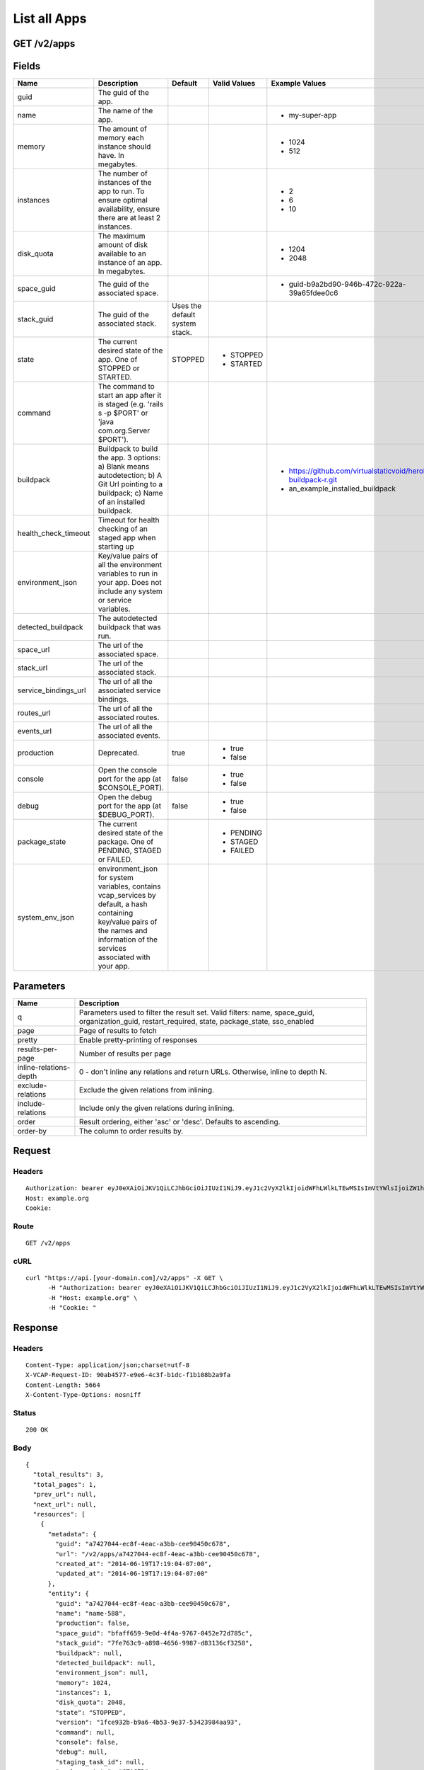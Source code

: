 
List all Apps
-------------


GET /v2/apps
~~~~~~~~~~~~


Fields
~~~~~~

.. cssclass:: fields table-striped table-bordered table-condensed


+----------------------+------------------------------------------------------------------------------------------------------------------------------------------------------------------------------------+--------------------------------+--------------+---------------------------------------------------------------+
| Name                 | Description                                                                                                                                                                        | Default                        | Valid Values | Example Values                                                |
|                      |                                                                                                                                                                                    |                                |              |                                                               |
+======================+====================================================================================================================================================================================+================================+==============+===============================================================+
| guid                 | The guid of the app.                                                                                                                                                               |                                |              |                                                               |
|                      |                                                                                                                                                                                    |                                |              |                                                               |
+----------------------+------------------------------------------------------------------------------------------------------------------------------------------------------------------------------------+--------------------------------+--------------+---------------------------------------------------------------+
| name                 | The name of the app.                                                                                                                                                               |                                |              | - my-super-app                                                |
|                      |                                                                                                                                                                                    |                                |              |                                                               |
+----------------------+------------------------------------------------------------------------------------------------------------------------------------------------------------------------------------+--------------------------------+--------------+---------------------------------------------------------------+
| memory               | The amount of memory each instance should have. In megabytes.                                                                                                                      |                                |              | - 1024                                                        |
|                      |                                                                                                                                                                                    |                                |              | - 512                                                         |
|                      |                                                                                                                                                                                    |                                |              |                                                               |
+----------------------+------------------------------------------------------------------------------------------------------------------------------------------------------------------------------------+--------------------------------+--------------+---------------------------------------------------------------+
| instances            | The number of instances of the app to run. To ensure optimal availability, ensure there are at least 2 instances.                                                                  |                                |              | - 2                                                           |
|                      |                                                                                                                                                                                    |                                |              | - 6                                                           |
|                      |                                                                                                                                                                                    |                                |              | - 10                                                          |
|                      |                                                                                                                                                                                    |                                |              |                                                               |
+----------------------+------------------------------------------------------------------------------------------------------------------------------------------------------------------------------------+--------------------------------+--------------+---------------------------------------------------------------+
| disk_quota           | The maximum amount of disk available to an instance of an app. In megabytes.                                                                                                       |                                |              | - 1204                                                        |
|                      |                                                                                                                                                                                    |                                |              | - 2048                                                        |
|                      |                                                                                                                                                                                    |                                |              |                                                               |
+----------------------+------------------------------------------------------------------------------------------------------------------------------------------------------------------------------------+--------------------------------+--------------+---------------------------------------------------------------+
| space_guid           | The guid of the associated space.                                                                                                                                                  |                                |              | - guid-b9a2bd90-946b-472c-922a-39a65fdee0c6                   |
|                      |                                                                                                                                                                                    |                                |              |                                                               |
+----------------------+------------------------------------------------------------------------------------------------------------------------------------------------------------------------------------+--------------------------------+--------------+---------------------------------------------------------------+
| stack_guid           | The guid of the associated stack.                                                                                                                                                  | Uses the default system stack. |              |                                                               |
|                      |                                                                                                                                                                                    |                                |              |                                                               |
+----------------------+------------------------------------------------------------------------------------------------------------------------------------------------------------------------------------+--------------------------------+--------------+---------------------------------------------------------------+
| state                | The current desired state of the app. One of STOPPED or STARTED.                                                                                                                   | STOPPED                        | - STOPPED    |                                                               |
|                      |                                                                                                                                                                                    |                                | - STARTED    |                                                               |
|                      |                                                                                                                                                                                    |                                |              |                                                               |
+----------------------+------------------------------------------------------------------------------------------------------------------------------------------------------------------------------------+--------------------------------+--------------+---------------------------------------------------------------+
| command              | The command to start an app after it is staged (e.g. 'rails s -p $PORT' or 'java com.org.Server $PORT').                                                                           |                                |              |                                                               |
|                      |                                                                                                                                                                                    |                                |              |                                                               |
+----------------------+------------------------------------------------------------------------------------------------------------------------------------------------------------------------------------+--------------------------------+--------------+---------------------------------------------------------------+
| buildpack            | Buildpack to build the app. 3 options: a) Blank means autodetection; b) A Git Url pointing to a buildpack; c) Name of an installed buildpack.                                      |                                |              | - https://github.com/virtualstaticvoid/heroku-buildpack-r.git |
|                      |                                                                                                                                                                                    |                                |              | - an_example_installed_buildpack                              |
|                      |                                                                                                                                                                                    |                                |              |                                                               |
+----------------------+------------------------------------------------------------------------------------------------------------------------------------------------------------------------------------+--------------------------------+--------------+---------------------------------------------------------------+
| health_check_timeout | Timeout for health checking of an staged app when starting up                                                                                                                      |                                |              |                                                               |
|                      |                                                                                                                                                                                    |                                |              |                                                               |
+----------------------+------------------------------------------------------------------------------------------------------------------------------------------------------------------------------------+--------------------------------+--------------+---------------------------------------------------------------+
| environment_json     | Key/value pairs of all the environment variables to run in your app. Does not include any system or service variables.                                                             |                                |              |                                                               |
|                      |                                                                                                                                                                                    |                                |              |                                                               |
+----------------------+------------------------------------------------------------------------------------------------------------------------------------------------------------------------------------+--------------------------------+--------------+---------------------------------------------------------------+
| detected_buildpack   | The autodetected buildpack that was run.                                                                                                                                           |                                |              |                                                               |
|                      |                                                                                                                                                                                    |                                |              |                                                               |
+----------------------+------------------------------------------------------------------------------------------------------------------------------------------------------------------------------------+--------------------------------+--------------+---------------------------------------------------------------+
| space_url            | The url of the associated space.                                                                                                                                                   |                                |              |                                                               |
|                      |                                                                                                                                                                                    |                                |              |                                                               |
+----------------------+------------------------------------------------------------------------------------------------------------------------------------------------------------------------------------+--------------------------------+--------------+---------------------------------------------------------------+
| stack_url            | The url of the associated stack.                                                                                                                                                   |                                |              |                                                               |
|                      |                                                                                                                                                                                    |                                |              |                                                               |
+----------------------+------------------------------------------------------------------------------------------------------------------------------------------------------------------------------------+--------------------------------+--------------+---------------------------------------------------------------+
| service_bindings_url | The url of all the associated service bindings.                                                                                                                                    |                                |              |                                                               |
|                      |                                                                                                                                                                                    |                                |              |                                                               |
+----------------------+------------------------------------------------------------------------------------------------------------------------------------------------------------------------------------+--------------------------------+--------------+---------------------------------------------------------------+
| routes_url           | The url of all the associated routes.                                                                                                                                              |                                |              |                                                               |
|                      |                                                                                                                                                                                    |                                |              |                                                               |
+----------------------+------------------------------------------------------------------------------------------------------------------------------------------------------------------------------------+--------------------------------+--------------+---------------------------------------------------------------+
| events_url           | The url of all the associated events.                                                                                                                                              |                                |              |                                                               |
|                      |                                                                                                                                                                                    |                                |              |                                                               |
+----------------------+------------------------------------------------------------------------------------------------------------------------------------------------------------------------------------+--------------------------------+--------------+---------------------------------------------------------------+
| production           | Deprecated.                                                                                                                                                                        | true                           | - true       |                                                               |
|                      |                                                                                                                                                                                    |                                | - false      |                                                               |
|                      |                                                                                                                                                                                    |                                |              |                                                               |
+----------------------+------------------------------------------------------------------------------------------------------------------------------------------------------------------------------------+--------------------------------+--------------+---------------------------------------------------------------+
| console              | Open the console port for the app (at $CONSOLE_PORT).                                                                                                                              | false                          | - true       |                                                               |
|                      |                                                                                                                                                                                    |                                | - false      |                                                               |
|                      |                                                                                                                                                                                    |                                |              |                                                               |
+----------------------+------------------------------------------------------------------------------------------------------------------------------------------------------------------------------------+--------------------------------+--------------+---------------------------------------------------------------+
| debug                | Open the debug port for the app (at $DEBUG_PORT).                                                                                                                                  | false                          | - true       |                                                               |
|                      |                                                                                                                                                                                    |                                | - false      |                                                               |
|                      |                                                                                                                                                                                    |                                |              |                                                               |
+----------------------+------------------------------------------------------------------------------------------------------------------------------------------------------------------------------------+--------------------------------+--------------+---------------------------------------------------------------+
| package_state        | The current desired state of the package. One of PENDING, STAGED or FAILED.                                                                                                        |                                | - PENDING    |                                                               |
|                      |                                                                                                                                                                                    |                                | - STAGED     |                                                               |
|                      |                                                                                                                                                                                    |                                | - FAILED     |                                                               |
|                      |                                                                                                                                                                                    |                                |              |                                                               |
+----------------------+------------------------------------------------------------------------------------------------------------------------------------------------------------------------------------+--------------------------------+--------------+---------------------------------------------------------------+
| system_env_json      | environment_json for system variables, contains vcap_services by default, a hash containing key/value pairs of the names and information of the services associated with your app. |                                |              |                                                               |
|                      |                                                                                                                                                                                    |                                |              |                                                               |
+----------------------+------------------------------------------------------------------------------------------------------------------------------------------------------------------------------------+--------------------------------+--------------+---------------------------------------------------------------+


Parameters
~~~~~~~~~~

.. cssclass:: fields table-striped table-bordered table-condensed


+------------------------+---------------------------------------------------------------------------------------------------------------------------------------------------+
| Name                   | Description                                                                                                                                       |
|                        |                                                                                                                                                   |
+========================+===================================================================================================================================================+
| q                      | Parameters used to filter the result set. Valid filters: name, space_guid, organization_guid, restart_required, state, package_state, sso_enabled |
|                        |                                                                                                                                                   |
+------------------------+---------------------------------------------------------------------------------------------------------------------------------------------------+
| page                   | Page of results to fetch                                                                                                                          |
|                        |                                                                                                                                                   |
+------------------------+---------------------------------------------------------------------------------------------------------------------------------------------------+
| pretty                 | Enable pretty-printing of responses                                                                                                               |
|                        |                                                                                                                                                   |
+------------------------+---------------------------------------------------------------------------------------------------------------------------------------------------+
| results-per-page       | Number of results per page                                                                                                                        |
|                        |                                                                                                                                                   |
+------------------------+---------------------------------------------------------------------------------------------------------------------------------------------------+
| inline-relations-depth | 0 - don't inline any relations and return URLs. Otherwise, inline to depth N.                                                                     |
|                        |                                                                                                                                                   |
+------------------------+---------------------------------------------------------------------------------------------------------------------------------------------------+
| exclude-relations      | Exclude the given relations from inlining.                                                                                                        |
|                        |                                                                                                                                                   |
+------------------------+---------------------------------------------------------------------------------------------------------------------------------------------------+
| include-relations      | Include only the given relations during inlining.                                                                                                 |
|                        |                                                                                                                                                   |
+------------------------+---------------------------------------------------------------------------------------------------------------------------------------------------+
| order                  | Result ordering, either 'asc' or 'desc'. Defaults to ascending.                                                                                   |
|                        |                                                                                                                                                   |
+------------------------+---------------------------------------------------------------------------------------------------------------------------------------------------+
| order-by               | The column to order results by.                                                                                                                   |
|                        |                                                                                                                                                   |
+------------------------+---------------------------------------------------------------------------------------------------------------------------------------------------+


Request
~~~~~~~


Headers
^^^^^^^

::

  Authorization: bearer eyJ0eXAiOiJKV1QiLCJhbGciOiJIUzI1NiJ9.eyJ1c2VyX2lkIjoidWFhLWlkLTEwMSIsImVtYWlsIjoiZW1haWwtODNAc29tZWRvbWFpbi5jb20iLCJzY29wZSI6WyJjbG91ZF9jb250cm9sbGVyLmFkbWluIl0sImF1ZCI6WyJjbG91ZF9jb250cm9sbGVyIl0sImV4cCI6MTQwMzgyODM0NH0.3dkzWYsw5wh8-zXe8Q0zKaDX1yCYp6zA5ZpWnF9U_6Q
  Host: example.org
  Cookie:


Route
^^^^^

::

  GET /v2/apps


cURL
^^^^

::

  curl "https://api.[your-domain.com]/v2/apps" -X GET \
  	-H "Authorization: bearer eyJ0eXAiOiJKV1QiLCJhbGciOiJIUzI1NiJ9.eyJ1c2VyX2lkIjoidWFhLWlkLTEwMSIsImVtYWlsIjoiZW1haWwtODNAc29tZWRvbWFpbi5jb20iLCJzY29wZSI6WyJjbG91ZF9jb250cm9sbGVyLmFkbWluIl0sImF1ZCI6WyJjbG91ZF9jb250cm9sbGVyIl0sImV4cCI6MTQwMzgyODM0NH0.3dkzWYsw5wh8-zXe8Q0zKaDX1yCYp6zA5ZpWnF9U_6Q" \
  	-H "Host: example.org" \
  	-H "Cookie: "


Response
~~~~~~~~


Headers
^^^^^^^

::

  Content-Type: application/json;charset=utf-8
  X-VCAP-Request-ID: 90ab4577-e9e6-4c3f-b1dc-f1b108b2a9fa
  Content-Length: 5664
  X-Content-Type-Options: nosniff


Status
^^^^^^

::

  200 OK


Body
^^^^

::

  {
    "total_results": 3,
    "total_pages": 1,
    "prev_url": null,
    "next_url": null,
    "resources": [
      {
        "metadata": {
          "guid": "a7427044-ec8f-4eac-a3bb-cee90450c678",
          "url": "/v2/apps/a7427044-ec8f-4eac-a3bb-cee90450c678",
          "created_at": "2014-06-19T17:19:04-07:00",
          "updated_at": "2014-06-19T17:19:04-07:00"
        },
        "entity": {
          "guid": "a7427044-ec8f-4eac-a3bb-cee90450c678",
          "name": "name-588",
          "production": false,
          "space_guid": "bfaff659-9e0d-4f4a-9767-0452e72d785c",
          "stack_guid": "7fe763c9-a898-4656-9987-d83136cf3258",
          "buildpack": null,
          "detected_buildpack": null,
          "environment_json": null,
          "memory": 1024,
          "instances": 1,
          "disk_quota": 2048,
          "state": "STOPPED",
          "version": "1fce932b-b9a6-4b53-9e37-53423984aa93",
          "command": null,
          "console": false,
          "debug": null,
          "staging_task_id": null,
          "package_state": "STAGED",
          "health_check_timeout": null,
          "system_env_json": {
            "VCAP_SERVICES": {
  
            }
          },
          "distribution_zone": "default",
          "description": "",
          "sso_enabled": false,
          "restart_required": false,
          "autoscale_enabled": false,
          "min_cpu_threshold": 20,
          "max_cpu_threshold": 80,
          "min_instances": 1,
          "max_instances": 2,
          "droplet_count": 1,
          "space_url": "/v2/spaces/bfaff659-9e0d-4f4a-9767-0452e72d785c",
          "stack_url": "/v2/stacks/7fe763c9-a898-4656-9987-d83136cf3258",
          "service_bindings_url": "/v2/apps/a7427044-ec8f-4eac-a3bb-cee90450c678/service_bindings",
          "routes_url": "/v2/apps/a7427044-ec8f-4eac-a3bb-cee90450c678/routes",
          "app_versions_url": "/v2/apps/a7427044-ec8f-4eac-a3bb-cee90450c678/app_versions",
          "events_url": "/v2/apps/a7427044-ec8f-4eac-a3bb-cee90450c678/events"
        }
      },
      {
        "metadata": {
          "guid": "6e1face5-2c4b-45ed-876c-3ab4d7b140f3",
          "url": "/v2/apps/6e1face5-2c4b-45ed-876c-3ab4d7b140f3",
          "created_at": "2014-06-19T17:19:04-07:00",
          "updated_at": "2014-06-19T17:19:04-07:00"
        },
        "entity": {
          "guid": "6e1face5-2c4b-45ed-876c-3ab4d7b140f3",
          "name": "name-593",
          "production": false,
          "space_guid": "831a7a06-bcbe-42e4-9f9d-a59869cb9a69",
          "stack_guid": "0e8566f5-8c4b-49f4-8723-727a88fb36ee",
          "buildpack": null,
          "detected_buildpack": null,
          "environment_json": null,
          "memory": 1024,
          "instances": 1,
          "disk_quota": 2048,
          "state": "STOPPED",
          "version": "9ba15c23-e037-42fb-9d9b-6da267263543",
          "command": null,
          "console": false,
          "debug": null,
          "staging_task_id": null,
          "package_state": "STAGED",
          "health_check_timeout": null,
          "system_env_json": {
            "VCAP_SERVICES": {
  
            }
          },
          "distribution_zone": "default",
          "description": "",
          "sso_enabled": false,
          "restart_required": false,
          "autoscale_enabled": false,
          "min_cpu_threshold": 20,
          "max_cpu_threshold": 80,
          "min_instances": 1,
          "max_instances": 2,
          "droplet_count": 1,
          "space_url": "/v2/spaces/831a7a06-bcbe-42e4-9f9d-a59869cb9a69",
          "stack_url": "/v2/stacks/0e8566f5-8c4b-49f4-8723-727a88fb36ee",
          "service_bindings_url": "/v2/apps/6e1face5-2c4b-45ed-876c-3ab4d7b140f3/service_bindings",
          "routes_url": "/v2/apps/6e1face5-2c4b-45ed-876c-3ab4d7b140f3/routes",
          "app_versions_url": "/v2/apps/6e1face5-2c4b-45ed-876c-3ab4d7b140f3/app_versions",
          "events_url": "/v2/apps/6e1face5-2c4b-45ed-876c-3ab4d7b140f3/events"
        }
      },
      {
        "metadata": {
          "guid": "43d32a9e-956e-4948-b351-56f0f8483e68",
          "url": "/v2/apps/43d32a9e-956e-4948-b351-56f0f8483e68",
          "created_at": "2014-06-19T17:19:04-07:00",
          "updated_at": "2014-06-19T17:19:04-07:00"
        },
        "entity": {
          "guid": "43d32a9e-956e-4948-b351-56f0f8483e68",
          "name": "name-598",
          "production": false,
          "space_guid": "140b0d7f-be7f-49a0-a8f2-91f11003ab85",
          "stack_guid": "6d53ed48-cea0-4510-a19e-b446021ae651",
          "buildpack": null,
          "detected_buildpack": null,
          "environment_json": null,
          "memory": 1024,
          "instances": 1,
          "disk_quota": 2048,
          "state": "STOPPED",
          "version": "7f1ec1a6-4ea8-40d2-a26b-7fbcfff21315",
          "command": null,
          "console": false,
          "debug": null,
          "staging_task_id": null,
          "package_state": "STAGED",
          "health_check_timeout": null,
          "system_env_json": {
            "VCAP_SERVICES": {
  
            }
          },
          "distribution_zone": "default",
          "description": "",
          "sso_enabled": false,
          "restart_required": false,
          "autoscale_enabled": false,
          "min_cpu_threshold": 20,
          "max_cpu_threshold": 80,
          "min_instances": 1,
          "max_instances": 2,
          "droplet_count": 1,
          "space_url": "/v2/spaces/140b0d7f-be7f-49a0-a8f2-91f11003ab85",
          "stack_url": "/v2/stacks/6d53ed48-cea0-4510-a19e-b446021ae651",
          "service_bindings_url": "/v2/apps/43d32a9e-956e-4948-b351-56f0f8483e68/service_bindings",
          "routes_url": "/v2/apps/43d32a9e-956e-4948-b351-56f0f8483e68/routes",
          "app_versions_url": "/v2/apps/43d32a9e-956e-4948-b351-56f0f8483e68/app_versions",
          "events_url": "/v2/apps/43d32a9e-956e-4948-b351-56f0f8483e68/events"
        }
      }
    ]
  }

